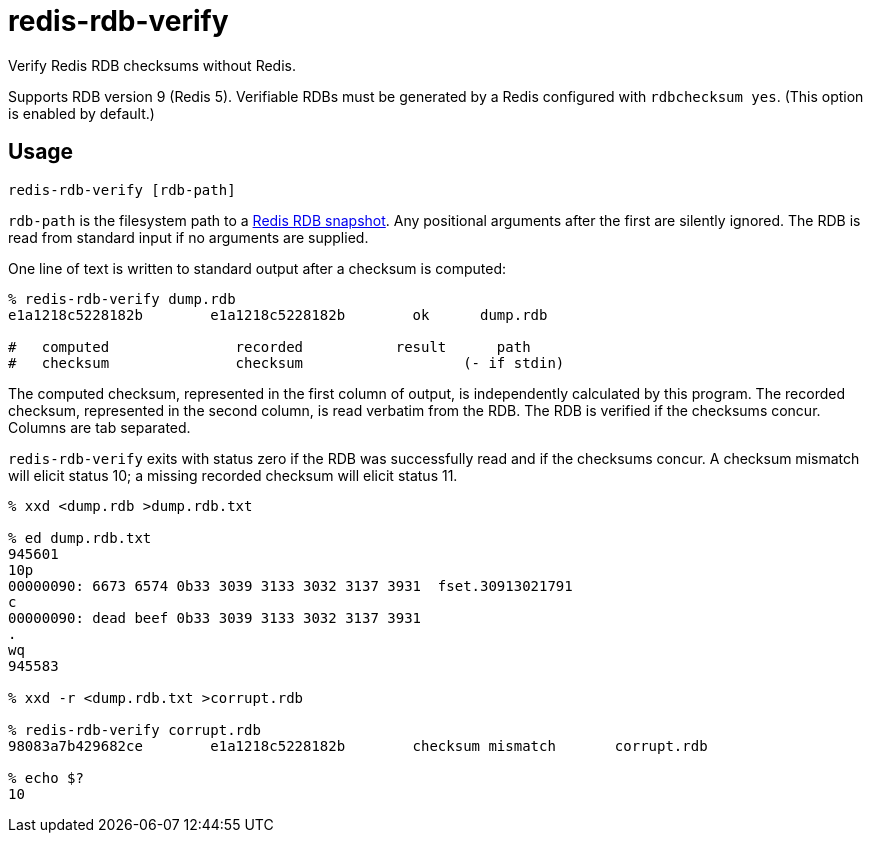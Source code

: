 = redis-rdb-verify

Verify Redis RDB checksums without Redis.

Supports RDB version 9 (Redis 5).  Verifiable RDBs must be generated by a Redis configured with `rdbchecksum yes`.  (This option is enabled by default.)


== Usage

----
redis-rdb-verify [rdb-path]
----

`rdb-path` is the filesystem path to a https://redis.io/topics/persistence[Redis RDB snapshot].  Any positional arguments after the first are silently ignored.  The RDB is read from standard input if no arguments are supplied.

One line of text is written to standard output after a checksum is computed:

----
% redis-rdb-verify dump.rdb
e1a1218c5228182b        e1a1218c5228182b        ok      dump.rdb

#   computed               recorded           result      path
#   checksum               checksum                   (- if stdin)
----

The computed checksum, represented in the first column of output, is independently calculated by this program.  The recorded checksum, represented in the second column, is read verbatim from the RDB.  The RDB is verified if the checksums concur.  Columns are tab separated.

`redis-rdb-verify` exits with status zero if the RDB was successfully read and if the checksums concur.  A checksum mismatch will elicit status 10; a missing recorded checksum will elicit status 11.

----
% xxd <dump.rdb >dump.rdb.txt

% ed dump.rdb.txt
945601
10p
00000090: 6673 6574 0b33 3039 3133 3032 3137 3931  fset.30913021791
c
00000090: dead beef 0b33 3039 3133 3032 3137 3931
.
wq
945583

% xxd -r <dump.rdb.txt >corrupt.rdb

% redis-rdb-verify corrupt.rdb
98083a7b429682ce        e1a1218c5228182b        checksum mismatch       corrupt.rdb

% echo $?
10
----
